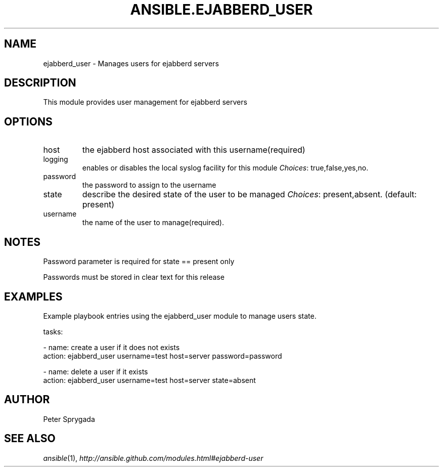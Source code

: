 .TH ANSIBLE.EJABBERD_USER 3 "2013-12-18" "1.4.2" "ANSIBLE MODULES"
.\" generated from library/web_infrastructure/ejabberd_user
.SH NAME
ejabberd_user \- Manages users for ejabberd servers
.\" ------ DESCRIPTION
.SH DESCRIPTION
.PP
This module provides user management for ejabberd servers 
.\" ------ OPTIONS
.\"
.\"
.SH OPTIONS
   
.IP host
the ejabberd host associated with this username(required)   
.IP logging
enables or disables the local syslog facility for this module
.IR Choices :
true,false,yes,no.   
.IP password
the password to assign to the username   
.IP state
describe the desired state of the user to be managed
.IR Choices :
present,absent. (default: present)   
.IP username
the name of the user to manage(required).\"
.\"
.\" ------ NOTES
.SH NOTES
.PP
Password parameter is required for state == present only 
.PP
Passwords must be stored in clear text for this release 
.\"
.\"
.\" ------ EXAMPLES
.\" ------ PLAINEXAMPLES
.SH EXAMPLES
.nf
Example playbook entries using the ejabberd_user module to manage users state.

    tasks:

    - name: create a user if it does not exists
      action: ejabberd_user username=test host=server password=password

    - name: delete a user if it exists
      action: ejabberd_user username=test host=server state=absent

.fi

.\" ------- AUTHOR
.SH AUTHOR
Peter Sprygada
.SH SEE ALSO
.IR ansible (1),
.I http://ansible.github.com/modules.html#ejabberd-user